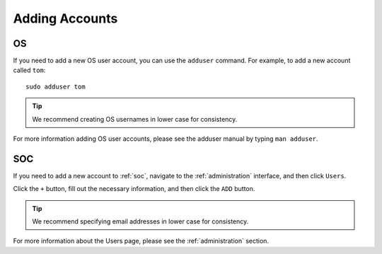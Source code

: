 .. _adding-accounts:

Adding Accounts
===============

OS
--

If you need to add a new OS user account, you can use the ``adduser`` command.  For example, to add a new account called ``tom``:

::

    sudo adduser tom

.. tip::

        We recommend creating OS usernames in lower case for consistency.

For more information adding OS user accounts, please see the adduser manual by typing ``man adduser``.

SOC
---

If you need to add a new account to :ref:`soc`, navigate to the :ref:`administration` interface, and then click ``Users``.

.. image:: images/81_users.png
  :target: _images/81_users.png

Click the ``+`` button, fill out the necessary information, and then click the ``ADD`` button.

.. image:: images/83_users_add.png
  :target: _images/83_users_add.png

.. tip::

  We recommend specifying email addresses in lower case for consistency.

For more information about the Users page, please see the :ref:`administration` section.
